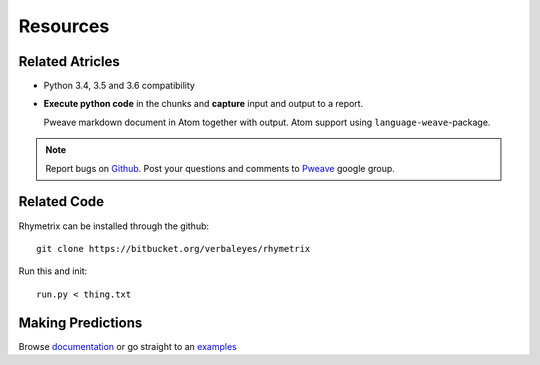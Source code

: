 Resources
========================================


Related Atricles 
-----------------------

* Python 3.4, 3.5 and 3.6 compatibility
* **Execute python code** in the chunks and **capture** input and output to a report.



  Pweave markdown document in Atom together with output. Atom support using ``language-weave``-package.

.. note::

   Report bugs on `Github <https://github.com/mpastell/Pweave>`_.
   Post your questions and comments to `Pweave <https://groups.google.com/forum/?fromgroups=#!forum/pweave>`_
   google group.


Related Code
-----------------------

Rhymetrix can be installed through the github::

  git clone https://bitbucket.org/verbaleyes/rhymetrix  


Run this and init::

  run.py < thing.txt 


Making Predictions
-----------------------

Browse `documentation <index.html>`_ or go straight to an `examples <examples/index.html>`_

